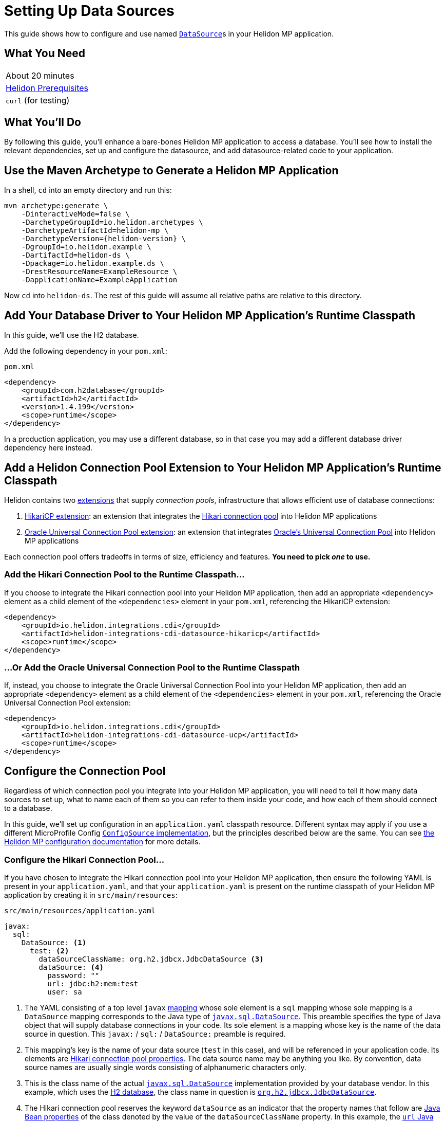 ///////////////////////////////////////////////////////////////////////////////

    Copyright (c) 2019 Oracle and/or its affiliates. All rights reserved.

    Licensed under the Apache License, Version 2.0 (the "License");
    you may not use this file except in compliance with the License.
    You may obtain a copy of the License at

        http://www.apache.org/licenses/LICENSE-2.0

    Unless required by applicable law or agreed to in writing, software
    distributed under the License is distributed on an "AS IS" BASIS,
    WITHOUT WARRANTIES OR CONDITIONS OF ANY KIND, either express or implied.
    See the License for the specific language governing permissions and
    limitations under the License.

///////////////////////////////////////////////////////////////////////////////

= Setting Up Data Sources
:description: Helidon MP Data Source Guide
:keywords: helidon, guide, datasource, microprofile

This guide shows how to configure and use named
https://docs.oracle.com/javase/8/docs/api/javax/sql/DataSource.html[`DataSource`]s
in your Helidon MP application.

== What You Need

|===
|About 20 minutes
|<<about/03_prerequisites.adoc,Helidon Prerequisites>>
|`curl` (for testing)
|===

== What You'll Do

By following this guide, you'll enhance a bare-bones Helidon MP
application to access a database.  You'll see how to install the
relevant dependencies, set up and configure the datasource, and add
datasource-related code to your application.

== Use the Maven Archetype to Generate a Helidon MP Application

In a shell, `cd` into an empty directory and run this:

[source,bash,subs="attributes+"]
----
mvn archetype:generate \
    -DinteractiveMode=false \
    -DarchetypeGroupId=io.helidon.archetypes \
    -DarchetypeArtifactId=helidon-mp \
    -DarchetypeVersion={helidon-version} \
    -DgroupId=io.helidon.example \
    -DartifactId=helidon-ds \
    -Dpackage=io.helidon.example.ds \
    -DrestResourceName=ExampleResource \
    -DapplicationName=ExampleApplication
----

Now `cd` into `helidon-ds`.  The rest of this guide will assume all
relative paths are relative to this directory.

== Add Your Database Driver to Your Helidon MP Application's Runtime Classpath

In this guide, we'll use the H2 database.

Add the following dependency in your `pom.xml`:

[source,xml]
.`pom.xml`
----
<dependency>
    <groupId>com.h2database</groupId>
    <artifactId>h2</artifactId>
    <version>1.4.199</version>
    <scope>runtime</scope>
</dependency>
----

In a production application, you may use a different database, so in
that case you may add a different database driver dependency here
instead.

== Add a Helidon Connection Pool Extension to Your Helidon MP Application's Runtime Classpath

Helidon contains two <<extensions/01_overview.adoc,extensions>> that
supply _connection pools_, infrastructure that allows efficient use of
database connections:

1. <<extensions/02_cdi_datasource-hikaricp.adoc,HikariCP extension>>:
   an extension that integrates the
   https://github.com/brettwooldridge/HikariCP[Hikari connection pool]
   into Helidon MP applications

2. <<extensions/02_cdi_datasource-ucp.adoc,Oracle Universal Connection
   Pool extension>>: an extension that integrates
   https://docs.oracle.com/en/database/oracle/oracle-database/19/jjucp/index.html[Oracle's
   Universal Connection Pool] into Helidon MP applications

Each connection pool offers tradeoffs in terms of size, efficiency and
features.  **You need to pick _one_ to use.**

=== Add the Hikari Connection Pool to the Runtime Classpath…

If you choose to integrate the Hikari connection pool into your
Helidon MP application, then add an appropriate `<dependency>`
element as a child element of the `<dependencies>` element in your
`pom.xml`, referencing the HikariCP extension:

[source,xml]
----
<dependency>
    <groupId>io.helidon.integrations.cdi</groupId>
    <artifactId>helidon-integrations-cdi-datasource-hikaricp</artifactId>
    <scope>runtime</scope>
</dependency>
----

=== …Or Add the Oracle Universal Connection Pool to the Runtime Classpath

If, instead, you choose to integrate the Oracle Universal Connection
Pool into your Helidon MP application, then add an appropriate
`<dependency>` element as a child element of the `<dependencies>`
element in your `pom.xml`, referencing the Oracle Universal Connection
Pool extension:

[source,xml]
----
<dependency>
    <groupId>io.helidon.integrations.cdi</groupId>
    <artifactId>helidon-integrations-cdi-datasource-ucp</artifactId>
    <scope>runtime</scope>
</dependency>
----

== Configure the Connection Pool

Regardless of which connection pool you integrate into your Helidon MP
application, you will need to tell it how many data sources to set up,
what to name each of them so you can refer to them inside your code,
and how each of them should connect to a database.

In this guide, we'll set up configuration in an `application.yaml`
classpath resource.  Different syntax may apply if you use a different
MicroProfile Config
https://github.com/eclipse/microprofile-config/blob/master/spec/src/main/asciidoc/configsources.asciidoc#configsources[`ConfigSource`
implementation], but the principles described below are the same.  You
can see <<microprofile/06_configuration.adoc,the Helidon MP
configuration documentation>> for more details.

=== Configure the Hikari Connection Pool…

If you have chosen to integrate the Hikari connection pool into your
Helidon MP application, then ensure the following YAML is present in
your `application.yaml`, and that your `application.yaml` is present
on the runtime classpath of your Helidon MP application by creating it
in `src/main/resources`:

[source,yaml]
.`src/main/resources/application.yaml`
----
javax:
  sql:
    DataSource: <1>
      test: <2>
        dataSourceClassName: org.h2.jdbcx.JdbcDataSource <3>
        dataSource: <4>
          password: ""
          url: jdbc:h2:mem:test
          user: sa
----

<1> The YAML consisting of a top level `javax`
https://yaml.org/spec/1.1/current.html#key/information%20model[mapping]
whose sole element is a `sql` mapping whose sole mapping is a
`DataSource` mapping corresponds to the Java type of
https://docs.oracle.com/javase/8/docs/api/javax/sql/DataSource.html[`javax.sql.DataSource`].
This preamble specifies the type of Java object that will supply
database connections in your code.  Its sole element is a mapping
whose key is the name of the data source in question.  This
`javax:` / `sql:` / `DataSource:` preamble is required.

<2> This mapping's key is the name of your data source (`test` in this
case), and will be referenced in your application code.  Its elements
are
https://github.com/brettwooldridge/HikariCP/blob/dev/README.md#configuration-knobs-baby[Hikari
connection pool properties].  The data source name may be anything you
like.  By convention, data source names are usually single words
consisting of alphanumeric characters only.

<3> This is the class name of the actual
https://docs.oracle.com/javase/8/docs/api/javax/sql/DataSource.html[`javax.sql.DataSource`]
implementation provided by your database vendor.  In this example,
which uses the https://www.h2database.com/html/main.html[H2 database],
the class name in question is
https://www.h2database.com/javadoc/org/h2/jdbcx/JdbcDataSource.html[`org.h2.jdbcx.JdbcDataSource`].

<4> The Hikari connection pool reserves the keyword `dataSource` as an
indicator that the property names that follow are
https://docs.oracle.com/javase/tutorial/javabeans/writing/properties.html[Java
Bean properties] of the class denoted by the value of the
`dataSourceClassName` property.  In this example, the
https://www.h2database.com/javadoc/org/h2/jdbcx/JdbcDataSource.html#setUrl_String[`url`
Java Bean property] of the
https://www.h2database.com/javadoc/org/h2/jdbcx/JdbcDataSource.html[`org.h2.jdbcx.JdbcDataSource`
class] will be set to `jdbc:h2:mem:test`.  See the
https://github.com/brettwooldridge/HikariCP/blob/dev/README.md#initialization[HikariCP
documentation for more details].

=== …Or Configure the Oracle Universal Connection Pool

If instead you have chosen to integrate the Oracle Universal
Connection Pool into your Helidon MP application, then ensure the
following YAML is present in your `application.yaml`, and that your
`application.yaml` is present on the runtime classpath of your Helidon
MP application:

[source,yaml]
.`src/main/resources/application.yaml`
----
javax:
  sql:
    DataSource: <1>
      test: <2>
        connectionFactoryClassName: org.h2.jdbcx.JdbcDataSource <3>
        URL: jdbc:h2:mem:test
        user: sa
        password: ""
----

<1> The YAML consisting of a top level `javax` mapping whose sole
element is a `sql` mapping whose sole mapping is a `DataSource`
mapping corresponds to the Java type of
https://docs.oracle.com/javase/8/docs/api/javax/sql/DataSource.html[`javax.sql.DataSource`].
This preamble specifies the type of Java object that will supply
database connections in your code.  Its sole element is a mapping
whose key is the name of the data source in question.  This
`javax:` / `sql:` / `DataSource:` preamble is required.

<2> This mapping's key will be the name of your data source (`test` in
this case), and will be referenced in your application code.  Each of
its elements' keys are
https://docs.oracle.com/javase/tutorial/javabeans/writing/properties.html[Java
Bean properties] of the
https://docs.oracle.com/en/database/oracle/oracle-database/19/jjuar/oracle/ucp/jdbc/PoolDataSource.html[`oracle.ucp.jdbc.PoolDataSource`]
class.  By convention, data source names are usually single words
consisting of alphanumeric characters only.

<3> If your database vendor provides a
https://docs.oracle.com/javase/8/docs/api/javax/sql/DataSource.html[`DataSource`]
implementation class, then specify its name as the value of the
https://docs.oracle.com/en/database/oracle/oracle-database/19/jjuar/oracle/ucp/jdbc/PoolDataSource.html#setConnectionFactoryClassName_java_lang_String_[`connectionFactoryClassName`
Java Bean property].  In this example, which uses the
https://www.h2database.com/html/main.html[H2 database], the class name
in question is
https://www.h2database.com/javadoc/org/h2/jdbcx/JdbcDataSource.html[`org.h2.jdbcx.JdbcDataSource`].

== Inject a https://docs.oracle.com/javase/8/docs/api/javax/sql/DataSource.html[`DataSource`] in Your Application Code

Now that you've included the relevant libraries and configured them
appropriately you can use the features they enable.

First, ensure the `io.helidon.example.ds.ExampleResource` resource class imports
http://javax-inject.github.io/javax-inject/api/javax/inject/Inject.html[`javax.inject.Inject`],
http://javax-inject.github.io/javax-inject/api/javax/inject/Named.html[`javax.inject.Named`]
and
https://docs.oracle.com/javase/8/docs/api/javax/sql/DataSource.html[`javax.sql.DataSource`]:

[source,java]
.`src/main/java/io/helidon/example/ds/ExampleResource.java`
----
import javax.inject.Inject;
import javax.inject.Named;
import javax.sql.DataSource;
----

To inject the `test` data source configured in the examples above, add
a `DataSource` field annotated with both `@Inject` and `@Named("test")` as follows:

[source,java]
.`src/main/java/io/helidon/example/ds/ExampleResource.java`
----
@Inject <1>
@Named("test") <2>
private DataSource testDataSource; <3>
----

<1> The
http://javax-inject.github.io/javax-inject/api/javax/inject/Inject.html[`@Inject`
annotation] is used to indicate that the CDI container should set the
annotated field automatically.

<2> The
http://javax-inject.github.io/javax-inject/api/javax/inject/Named.html[`@Named`
annotation] is used to select which of several potentially configured
data sources should be injected.  Here, the `test` data source is
requested.

<3> The `testDataSource` field, whose name is arbitrary, is typed with
https://docs.oracle.com/javase/8/docs/api/javax/sql/DataSource.html[`DataSource`].
Its protection level, `private` in this case, is immaterial, following
CDI rules.  Helidon MP's CDI container will use the configuration
described elsewhere in this document to create a new or retrieve an
existing `DataSource` implementation instance whose name is specified
by the `@Named` annotation, and will set this field's value to it.

== Use The Injected `DataSource`

Now that you have a `DataSource`, you'll use it to connect to the database.

First, ensure the `io.heldion.example.ds.ExampleResource` resource
class imports various `java.sql` classes:

[source,java]
.`src/main/java/io/helidon/example/ds/ExampleResource.java`
----
import java.sql.Connection;
import java.sql.PreparedStatement;
import java.sql.ResultSet;
import java.sql.SQLException;
----

Next, add a resource method that will return some text from the database:

[source,java]
.`src/main/java/io/helidon/example/ds/ExampleResource.java`
----
@GET
@Path("tables")
@Produces("text/plain")
public String getTableNames() throws SQLException { <1>
    StringBuilder sb = new StringBuilder();
    try (Connection connection = this.testDataSource.getConnection(); <2>
         PreparedStatement ps =
           connection.prepareStatement(" SELECT TABLE_NAME" <3>
                                       + " FROM INFORMATION_SCHEMA.TABLES "
                                       + "ORDER BY TABLE_NAME ASC");
         ResultSet rs = ps.executeQuery()) {
      while (rs.next()) {
        sb.append(rs.getString(1)).append("\n");
      }
    }
    return sb.toString();
}
----

<1> Database interactions can throw `SQLException`.

<2> We acquire a `Connection`, a `PreparedStatement` and a `ResultSet`
in a try-with-resources block.

<3> This SQL statement returns a list of all table names in the database.

== Build the Application

From the command line in the root directory of your application,
execute the following:

[source,sh]
----
mvn clean package
----

== Run the Application

From the command line in the root directory of your application,
execute the following:

[source,sh]
----
java -jar target/helidon-ds.jar
----

== Use the Application

From a command line execute the following:

[source,sh]
----
curl http://localhost:8080/example/tables
----

Observe that the result will be a list of database table names.

== Examples

Helidon features a few examples of projects that use data sources.

* https://github.com/oracle/helidon/tree/{helidon-version}/examples/integrations/cdi/datasource-hikaricp-h2[An
  example showing a Hikari connection pool data source connected to an
  H2 database]

* https://github.com/oracle/helidon/tree/{helidon-version}/examples/integrations/cdi/datasource-hikaricp-mysql[An
  example showing a Hikari connection pool data source connected to a
  MySQL database]

Some examples' configurations can be found in their
`META-INF/microprofile-config.properties` resources instead of in an
`application.yaml` file as described above.  Though the syntax is
different, the same principles as those described above still apply.
